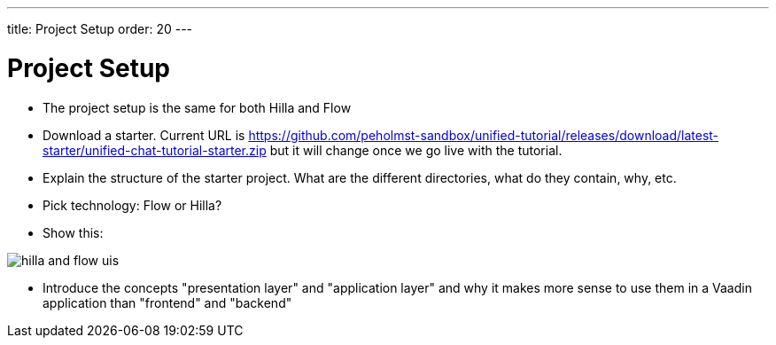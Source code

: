 ---
title: Project Setup
order: 20
---

= Project Setup

- The project setup is the same for both Hilla and Flow
- Download a starter. Current URL is https://github.com/peholmst-sandbox/unified-tutorial/releases/download/latest-starter/unified-chat-tutorial-starter.zip but it will change once we go live with the tutorial.
- Explain the structure of the starter project. What are the different directories, what do they contain, why, etc.
- Pick technology: Flow or Hilla?
  - Show this: 
  
image::_images/hilla_and_flow_uis.png[]

  - Introduce the concepts "presentation layer" and "application layer" and why it makes more sense to use them in a Vaadin application than "frontend" and "backend"

++++
<style>
[class^=PageHeader-module--descriptionContainer] {display: none;}
</style>
++++
